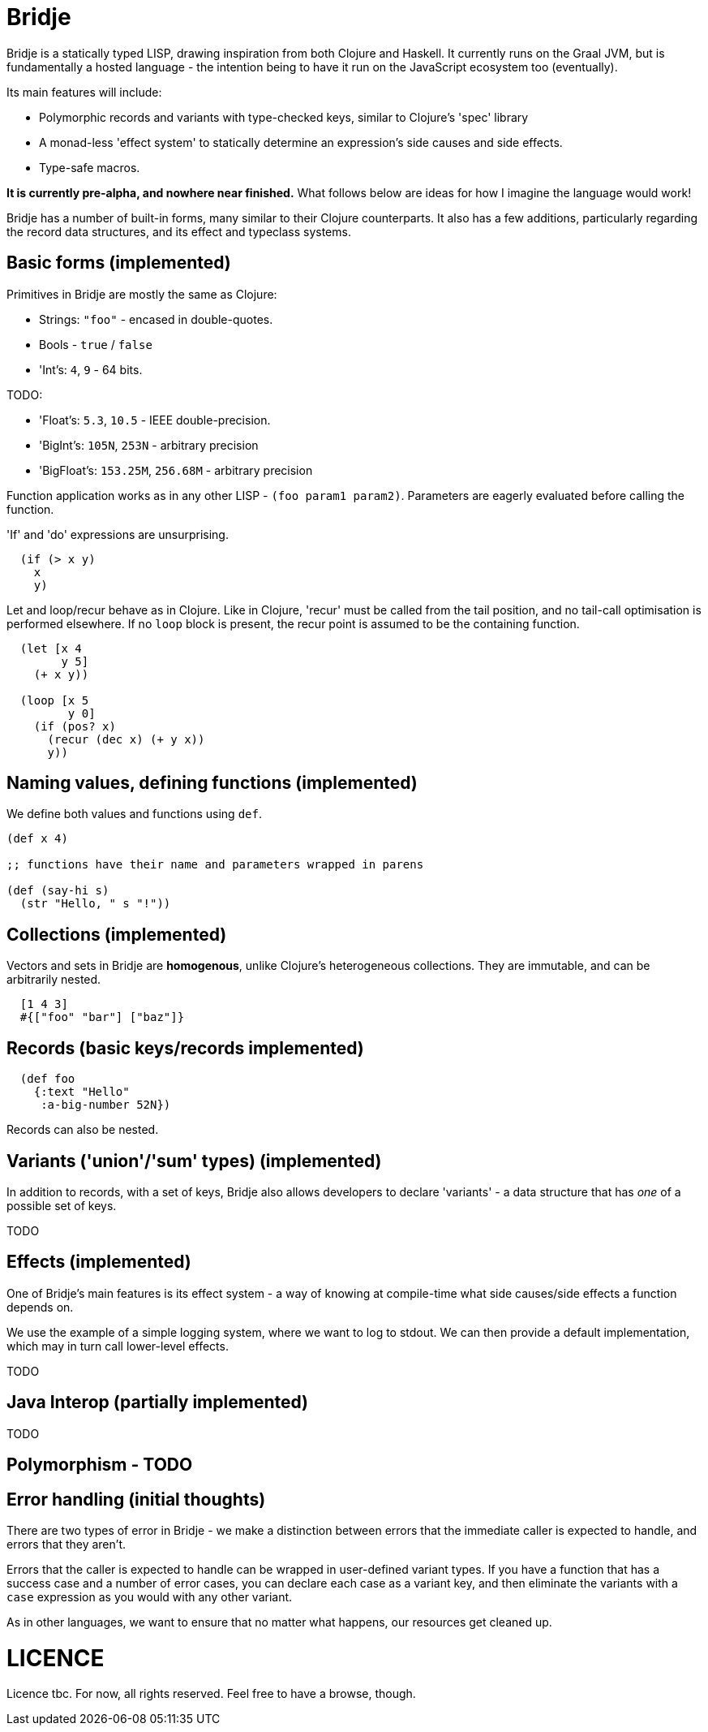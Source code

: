 = Bridje

Bridje is a statically typed LISP, drawing inspiration from both Clojure and Haskell.
It currently runs on the Graal JVM, but is fundamentally a hosted language - the intention being to have it run on the JavaScript ecosystem too (eventually).

Its main features will include:

- Polymorphic records and variants with type-checked keys, similar to Clojure's 'spec' library
- A monad-less 'effect system' to statically determine an expression's side causes and side effects.
- Type-safe macros.

*It is currently pre-alpha, and nowhere near finished.*
What follows below are ideas for how I imagine the language would work!

Bridje has a number of built-in forms, many similar to their Clojure counterparts.
It also has a few additions, particularly regarding the record data structures, and its effect and typeclass systems.

== Basic forms (implemented)

Primitives in Bridje are mostly the same as Clojure:

- Strings: `"foo"` - encased in double-quotes.
- Bools - `true` / `false`
- 'Int's: `4`, `9` - 64 bits.

TODO:

- 'Float's: `5.3`, `10.5` - IEEE double-precision.
- 'BigInt's: `105N`, `253N` - arbitrary precision
- 'BigFloat's: `153.25M`, `256.68M` - arbitrary precision

Function application works as in any other LISP - `(foo param1 param2)`.
Parameters are eagerly evaluated before calling the function.

'If' and 'do' expressions are unsurprising.
// In an 'if' statement, though, because Bridje is typed, the two branches must have an equivalent type.

[source,clojure]
----
  (if (> x y)
    x
    y)
----

Let and loop/recur behave as in Clojure.
Like in Clojure, 'recur' must be called from the tail position, and no tail-call optimisation is performed elsewhere.
If no `loop` block is present, the recur point is assumed to be the containing function.

[source,clojure]
----
  (let [x 4
        y 5]
    (+ x y))

  (loop [x 5
         y 0]
    (if (pos? x)
      (recur (dec x) (+ y x))
      y))
----

== Naming values, defining functions (implemented)

We define both values and functions using `def`.
// We can optionally specify the type of a value/function explicitly using `::`- it's not required, but it's checked, and useful as documentation.

[source,clojure]
----
(def x 4)

;; functions have their name and parameters wrapped in parens

(def (say-hi s)
  (str "Hello, " s "!"))
----

// TODO old
// [source,clojure]
// ----
//   (ns my-project.my-ns) ; more on this later

//   (:: x Int)
//   (def x 4)

//   ; functions have their name and parameters wrapped in parens

//   (:: (say-hi Str) Str)
//   (def (say-hi s)
//     (str "Hello, " s "!"))
// ----

// Values are all defined within a namespace, specified at the top of the file.
// More on this later, including how to refer to values declared in other namespaces.

== Collections (implemented)

Vectors and sets in Bridje are *homogenous*, unlike Clojure's heterogeneous collections.
They are immutable, and can be arbitrarily nested.

[source,clojure]
----
  [1 4 3]
  #{["foo" "bar"] ["baz"]}
----

// (TODO) Bridje does have homogenous maps, but they do not have a specific syntax - they are constructed from sequences of tuples.

== Records (basic keys/records implemented)
// In a similar manner to Clojure's 'spec', we define the type of a key, then any value of that key, throughout the program, is guaranteed to have the same type.

// We define keys using `::`:

// [source,clojure]
// ----

//   (:: :id Int)
//   (:: :text Str)
//   (:: :a-big-number BigInt)
// ----

[source,clojure]
----

  (def foo
    {:text "Hello"
     :a-big-number 52N})
----

// As in Clojure, we can destructure records, although the syntax is a little different.
// In particular, in the long-hand form, the destructuring matches the structure of the record itself.
// Here are some examples:

// [source,clojure]
// ----
//   ;; long-hand - we bind the symbol 'the-id' to the value of ':id' in the record
//   (let [{(:id the-id)} {:id 4}]
//     ;; the-id = 4
//     )

//   ;; if the bound symbol matches the key, we don't have to specify it twice - the
//   ;; symbol suffices (commas are considered whitespace):
//   (let [{username, (:id user-id)} {:username "jarohen", :id 451}]
//     ;; username = "jarohen"
//     ;; user-id = 451
//     )

//   ;; we can bind the entire data structure by wrapping the symbol with `(* ...)`
//   (let [{username (* user)} {:username "jarohen", :id 451}]
//     ;; username = "jarohen"
//     ;; user = {:username "jarohen", :id 451}
//     )
// ----

Records can also be nested.
// Drawing inspiration from hints in Rich Hickey's 'Maybe Not' talk, we do not specify ahead of time what keys a record type contains, only that it is a record.
// When the record is used, the type system then decides which keys the user of the record requires at that particular site.

// [source,clojure]
// ----
//   (:: :user-id Int)
//   (:: :name Str)
//   (:: :follower-count Int)

//   ;; we specify that `:user` is a record, and give it some default keys
//   ;; these can be overridden at each usage site.
//   (:: :user {:user-id :name :follower-count})

//   ;; the type of `say-hi` is (Fn {:name} Str)
//   ;; - a function from a record containing a `:name` key to a string
//   (def (say-hi user)
//     (format "Hi, %s!" (:name user)))

//   ;; we can also nest the destructuring. N.B. whereas Clojure's destructuring
//   ;; syntax is 'inside-out', Bridje's more closely matches the structure of the
//   ;; input data

//   (let [{(:user {(:follower-count followers)})} {:user {:follower-count 4424}}]
//     ; followers = 4424
//     )

//   (let [{(:user {follower-count})} {:user {:follower-count 4424}}]
//     ; follower-count = 4424
//     )
// ----

// We can define type aliases for common sets of keys:

// [source,clojure]
// ----
//   (:: BaseUser {:user-id :name})

//   (:: (say-hi BaseUser) Str)
// ----

== Variants ('union'/'sum' types) (implemented)

In addition to records, with a set of keys, Bridje also allows developers to declare 'variants' - a data structure that has _one_ of a possible set of keys.
// Variant keys are distinguished from record keys by using an initial capital letter:

TODO

// [source,clojure]
// ----
//   (:: (:Int Int))
//   (:: (:String Str))
//   (:: :Neither) ; variants don't *need* a value, necessarily; they can also have more than one.

//   ;; we then construct instances of these variants using the key as a constructor:
//   ;; this is of type `[(+ :Int :String :Neither)]` - a vector whose elements either have an
//   ;; `:Int` key, a `:String` key, or the value `:Neither`
//   (def ints-and-strings
//     [(:Int 4) :Neither (:String "hello")])


//   ;; we can deconstruct variants using a `case` expression (destructuring if need be).
//   ;; in a similar vein to the `if` expression, all of the possible outputs of a
//   ;; case expression must have the same type.

//   (case (first ints-and-strings)
//     (:Int an-int) (+ an-int 2)
//     (:String a-string) (count a-string)
//     :Neither 0)

//   ;; again, we can define type aliases for common variants:
//   (:: IntOrString (+ :Int :String :Neither))
// ----

// == Macros (implemented)

// Bridje macros aim to operate as similar to Clojure's macros as possible - however, without a heterogeneous list type, we need another way of expressing and manipulating forms.

// Instead, we use variants - a macro is then a function that accepts a number of Forms, and returns a Form.

// [source,clojure]
// ----
//   (:: (:StringForm Str))
//   (:: (:IntForm Int))
//   (:: (:ListForm [Form]))
//   (:: (:VectorForm [Form]))
//   ;; ...

//   (:: Form (+ :StringForm :IntForm :ListForm :VectorForm ...))

//   (defmacro (my-first-macro form)
//     (case form
//       (:StringForm str) (:StringForm "sneaky!")
//       form))

//   ;; fortunately, syntax-quoting/unquoting translates into Form-generating code as
//   ;; you'd expect, so, most of the time, Bridje macros will have similar implementations.

//   (defmacro (if-not pred then else)
//     `(if `pred
//        `else
//        `then))
// ----

// == Namespaces (partially implemented, reload to come)

// Namespaces are collections of symbols and keys.
// In the namespace declaration (which must be the first declaration in the file) we can specify which symbols and keys we'd like to refer to from other namespaces:

// [source,clojure]
// ----
//   ;; my-project/users.brj

//   (ns my-project.users)

//   (:: :user-id Int)
//   (:: :name Str)

//   (:: BaseUser {:user-id :name})

//   (def (say-hi {name})
//     (format "Hi, %s!" name))


//   ;; my-project/another-ns.brj

//   (ns my-project.another-ns
//     {:aliases {users my-project.users}
//      :refers {my-project.users #{:user-id say-hi}}})

//   ;; we can now refer to members of the 'users' namespace using either their
//   ;; alias, or, for the symbols we referred, directly:
//   (:user-id user)
//   (say-hi {:name "James"})

//   (:users/user-id user)
//   (users/say-hi {:users/name "James"})

//   (:: (save-user! users/BaseUser) Void)
// ----

// Namespaces are loaded as a whole unit - you cannot just load a single `def` in Bridje.
// This is partly to ensure type consistency within the namespace - we don't want re-declaring a definition to invalidate the type guarantees.
// You can, however, evaluate other forms (that don't change the contents of a namespace) individually at the REPL.

== Effects (implemented)

One of Bridje's main features is its effect system - a way of knowing at compile-time what side causes/side effects a function depends on.

We use the example of a simple logging system, where we want to log to stdout.
// In Bridje, we declare an effectful function by wrapping the declaration with `(! ...)`.
We can then provide a default implementation, which may in turn call lower-level effects.

TODO

// [source,clojure]
// ----
//   (:: (print! Str) (! Void))
//   (:: (read-line!) (! Str))

//   (def (print! s)
//     ;; interop
//     )

//   (def (read-line!)
//     ;; interop
//     )

//   (def (println! s)
//     (print! (str s "\n")))


//   (:: :Debug)
//   (:: :Info)
//   (:: :Warn)
//   (:: :Error)

//   (:: Level (+ :Debug :Info :Warn :Error))


//   (:: (log! Level Str) (! Void))

//   (def (log! level s)
//     (print! (format "Log [%s]: %s" (pr-str level) s)))

//   (def (my-fn x y)
//     (log! :Debug (format "Got x: %d, y: %d" x y))
//     (+ x y))
// ----

// Effects propagate through the call stack - in this case, the `println!` function is determined to use the `print!` effect.
// The `my-fn` function is determined to use the `log!` effect, but not `print!` (because default implementations can be overridden).

// We can provide/override implementations of effects using the `with-fx` expression.
// This defines the behaviour of the effect in the _lexical_ scope of the block.

// [source,clojure]
// ----
//   (with-fx [(def (print! s)
//               ...)]

//     (log! :Info "Hello!"))
// ----

== Java Interop (partially implemented)
TODO
// We can import functions from Java as if they are Bridje functions - we just need
// to declare their types.

// [source,clojure]
// ----
//   (ns my-ns
//     {:aliases {RT (java java.lang.Runtime
//                         (:: (getRuntime) RT)
//                         (:: (freeMemory RT) Int))}})

//   ;; we can then use those functions using the `RT` alias
//   (RT/freeMemory (RT/getRuntime))
// ----

== Polymorphism - TODO

// Polymorphism appears in Bridje in two forms - polymorphic keys and polymorphic functions.

// Polymorphic keys are declared by applying keys to type variables.
// For example, the core library declares a polymorphic `:Ok` variant which can contain a value of any type:

// [source,clojure]
// ----
//   (:: (. a) (:Ok a))
// ----

// This declaration is saying that the `:Ok` variant has a type parameter called `a`, and that its type is that same type `a` - i.e. it has no constraints.
// We then use the `:Ok` variant as we would any other variant - introducing it using `(:Ok 42)` (which has type `(+ (:Ok Int))`) and eliminating it with `case`:

// [source,clojure]
// ----
//   (:: (. a) :Ok a)

//   (case (:Ok 42)
//     (:Ok int) (even? int)
//     false)
// ----

// Polymorphic functions are declared in a similar way - prefixing their names with
// `.`. This is how to declare a polymorphic `count` function, which takes any type
// and returns an `Int`:

// [source,clojure]
// ----
//   (:: (. a) (count a) Int)
// ----

// We can then define how `count` behaves for specific types using that same syntax
// in a `def` form. In this case, let's define our own list structure, and define
// how to count it:

// [source,clojure]
// ----
//   (:: (. a) (count a) Int)

//   (:: (. a) (:Cons a (List a)))
//   (:: :Nil)
//   (:: (. a) List (+ (:Cons a) :Nil))

//   (def (. (List a)) (count list)
//     (case list
//       (:Cons el rest) (+ 1 (count rest))
//       :Nil 0))
// ----

// We can also express 'higher-kinded' functionality, like how to map a function
// over a structure.

// [source,clojure]
// ----
//   (:: (. f)
//       (fmap (f a) (Fn a b))
//       (f b))
// ----

// We can then define how to map a function over our list type:

// [source,clojure]
// ----
//   (def (. List) (fmap list f)
//     (case list
//       (:Cons el rest) (:Cons (f el) (fmap rest f))
//       :Nil :Nil))
// ----

== Error handling (initial thoughts)

There are two types of error in Bridje - we make a distinction between errors that the immediate caller is expected to handle, and errors that they aren't.

Errors that the caller is expected to handle can be wrapped in user-defined variant types.
If you have a function that has a success case and a number of error cases, you can declare each case as a variant key, and then eliminate the variants with a `case` expression as you would with any other variant.
// You can use the `:Ok` variant from the core library for the happy cases, but you'll likely want something more descriptive for your errors.

// [source,clojure]
// ----
//   (:: :InvalidInput) ; basic variant - can contain a value to return more details about the error

//   ;; returns `(+ (:Ok res-type) :InvalidInput)`
//   (def (might-error arg ...)
//     (if (input-valid? arg)
//       :InvalidInput
//       (:Ok (process-input arg))))

//   ;; calling `might-error`
//   (case (might-error my-arg)
//     (:Ok res) ...
//     :InvalidInput ...)
// ----

// Often, there might be many steps in a process, each of which could error in a variety of ways.
// It'd get pretty boring to extract the `:Ok` value out each time if you're just going to pass the errors through.
// So, on the right hand side of a `let` binding, we can wrap the expression in `try`.
// If the expression returns an `:Ok` variant, it's unwrapped and the `let` expression continues; if not, the `let` expression returns the error.

// [source,clojure]
// ----
//   (case (maybe-error input)
//     (:Ok parsed-input) (case (try-something-else parsed-input)
//                          (:Ok res) (use-result res)
//                          (:AnotherError err) (:AnotherError err))

//     (:AnError err) (:AnError err)

//   ;; becomes

//   (let [parsed-input (try (maybe-error input))
//         res (try (try-something-else parsed-input))]
//     (use-result res))

//   ;; `try` is also supported within `->`:

//   (-> (try (maybe-error input))
//       (try try-something-else)
//       use-result)
// ----

// Errors that the caller isn't expected to handle are thrown with the `throw` built-in - again, any variant is supported.
// These errors can be handled, likely at the boundary of your system, by using `catch`:

// [source,clojure]
// ----
//   (def (throwing config-str)
//     (case (parse-config config-str)
//       (:Ok config) config
//       :InvalidConfig (throw :InvalidConfig)))

//   ;; we could also use 'assume' in this case - a core function that returns the
//   ;; contained value in `:Ok` cases, but throws otherwise:

//   (def (assuming config-str)
//     (assume (parse-config config-str)))

//   ;; catching that error at the boundary

//   (def (start-system ...)
//     (case (catch (...))
//       (:Ok system) ...
//       e (log! :Error "The system failed to start.")))
// ----

// (n.b. not so sure about the `finally` syntax)

As in other languages, we want to ensure that no matter what happens, our resources get cleaned up.
// For this, we use `finally` - a block of code that's evaluated whether the code within succeeds or fails.
// In Bridje, this is achieved with a standalone expression in the middle of a `let` binding:

// [source,clojure]
// ----
//   (def (cleaning-up ...)
//     (let [resource (open-resource! ...)
//           (finally (close-resource! resource))

//           ...]
//       ...))
// ----

// We can be sure that the resource is closed after the `let` block finishes,
// regardless of whether it yields a result, an error, or throws.

= LICENCE

Licence tbc. For now, all rights reserved. Feel free to have a browse, though.
